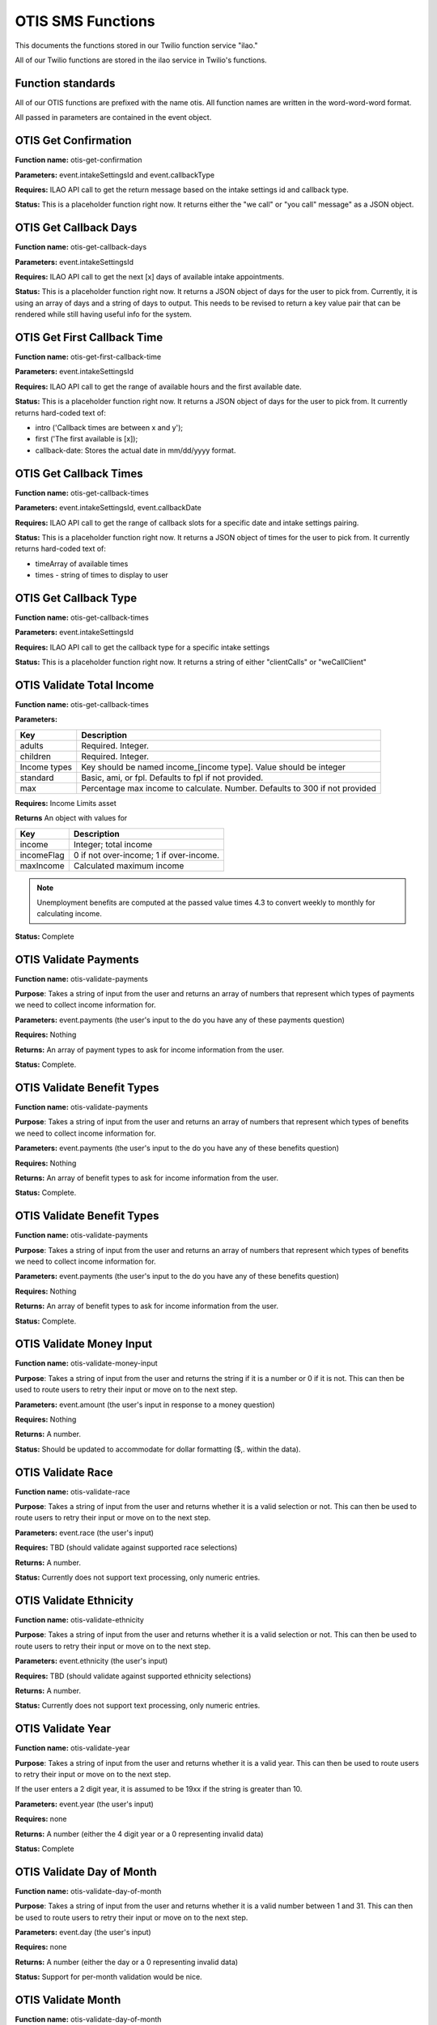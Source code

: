 =====================
OTIS SMS Functions
=====================

This documents the functions stored in our Twilio function service "ilao."

All of our Twilio functions are stored in the ilao service in Twilio's functions.

Function standards
======================
All of our OTIS functions are prefixed with the name otis.  All function names are written in the word-word-word format.

All passed in parameters are contained in the event object.

OTIS Get Confirmation
======================

**Function name:**  otis-get-confirmation

**Parameters:**  event.intakeSettingsId and event.callbackType

**Requires:**  ILAO API call to get the return message based on the intake settings id and callback type.

**Status:**  This is a placeholder function right now.  It returns either the "we call" or "you call" message" as a JSON object.

OTIS Get Callback Days
========================

**Function name:**  otis-get-callback-days

**Parameters:**  event.intakeSettingsId 

**Requires:**  ILAO API call to get the next [x] days of available intake appointments.

**Status:**  This is a placeholder function right now. It returns a JSON object of days for the user to pick from.  Currently, it is using an array of days and a string of days to output.  This needs to be revised to return a key value pair that can be rendered while still having useful info for the system.

OTIS Get First Callback Time
===============================

**Function name:**  otis-get-first-callback-time

**Parameters:**  event.intakeSettingsId 

**Requires:**  ILAO API call to get the range of available hours and the first available date.

**Status:**  This is a placeholder function right now. It returns a JSON object of days for the user to pick from.  It currently returns hard-coded text of:

* intro ('Callback times are between x and y');
* first ('The first available is [x]);
* callback-date: Stores the actual date in mm/dd/yyyy format.

OTIS Get Callback Times
===============================

**Function name:**  otis-get-callback-times

**Parameters:**  event.intakeSettingsId, event.callbackDate

**Requires:**  ILAO API call to get the range of callback slots for a specific date and intake settings pairing.

**Status:**  This is a placeholder function right now. It returns a JSON object of times for the user to pick from.  It currently returns hard-coded text of:

* timeArray of available times
* times - string of times to display to user


OTIS Get Callback Type
===============================

**Function name:**  otis-get-callback-times

**Parameters:**  event.intakeSettingsId

**Requires:**  ILAO API call to get the callback type for a specific intake settings

**Status:**  This is a placeholder function right now. It returns a string of either "clientCalls" or "weCallClient"

OTIS Validate Total Income
===============================

**Function name:**  otis-get-callback-times

**Parameters:**  

+------------------------+---------------------------------------------------+
|   Key                  | Description                                       |
+========================+===================================================+
|  adults                | Required.  Integer.                               |
+------------------------+---------------------------------------------------+
|  children              | Required.  Integer.                               |
+------------------------+---------------------------------------------------+
|  Income types          | Key should be named income_[income type].  Value  |
|                        | should be integer                                 |
+------------------------+---------------------------------------------------+
|  standard              | Basic, ami, or fpl.  Defaults to fpl if not       |
|                        | provided.                                         |
+------------------------+---------------------------------------------------+
|  max                   | Percentage max income to calculate.  Number.      |
|                        | Defaults to 300 if not provided                   |
+------------------------+---------------------------------------------------+

**Requires:**  Income Limits asset

**Returns** An object with values for

+------------------------+---------------------------------------------------+
|   Key                  | Description                                       |
+========================+===================================================+
|  income                | Integer; total income                             |
+------------------------+---------------------------------------------------+
|  incomeFlag            | 0 if not over-income; 1 if over-income.           |
+------------------------+---------------------------------------------------+
|  maxIncome             | Calculated maximum income                         |
+------------------------+---------------------------------------------------+

.. note:: Unemployment benefits are computed at the passed value times 4.3 to convert weekly to monthly for calculating income.

**Status:**  Complete


OTIS Validate Payments
=========================

**Function name:**  otis-validate-payments

**Purpose**: Takes a string of input from the user and returns an array of numbers that represent which types of payments we need to collect income information for.

**Parameters:**  event.payments (the user's input to the do you have any of these payments question)

**Requires:**  Nothing

**Returns:** An array of payment types to ask for income information from the user.

**Status:**  Complete.  

OTIS Validate Benefit Types
===============================

**Function name:**  otis-validate-payments

**Purpose**: Takes a string of input from the user and returns an array of numbers that represent which types of benefits we need to collect income information for.

**Parameters:**  event.payments (the user's input to the do you have any of these benefits question)

**Requires:**  Nothing

**Returns:** An array of benefit types to ask for income information from the user.

**Status:**  Complete. 

OTIS Validate Benefit Types
===============================

**Function name:**  otis-validate-payments

**Purpose**: Takes a string of input from the user and returns an array of numbers that represent which types of benefits we need to collect income information for.

**Parameters:**  event.payments (the user's input to the do you have any of these benefits question)

**Requires:**  Nothing

**Returns:** An array of benefit types to ask for income information from the user.

**Status:**  Complete. 

OTIS Validate Money Input 
============================
**Function name:**  otis-validate-money-input

**Purpose**: Takes a string of input from the user and returns the string if it is a number or 0 if it is not.  This can then be used to route users to retry their input or move on to the next step.

**Parameters:**  event.amount (the user's input in response to a money question)

**Requires:**  Nothing

**Returns:** A number.

**Status:**  Should be updated to accommodate for dollar formatting ($,. within the data).

OTIS Validate Race
============================
**Function name:**  otis-validate-race

**Purpose**: Takes a string of input from the user and returns whether it is a valid selection or not.  This can then be used to route users to retry their input or move on to the next step.

**Parameters:**  event.race (the user's input)

**Requires:**  TBD (should validate against supported race selections)

**Returns:** A number.

**Status:**  Currently does not support text processing, only numeric entries.

OTIS Validate Ethnicity
============================
**Function name:**  otis-validate-ethnicity

**Purpose**: Takes a string of input from the user and returns whether it is a valid selection or not.  This can then be used to route users to retry their input or move on to the next step.

**Parameters:**  event.ethnicity (the user's input)

**Requires:**  TBD (should validate against supported ethnicity selections)

**Returns:** A number.

**Status:**  Currently does not support text processing, only numeric entries.

OTIS Validate Year
======================
**Function name:**  otis-validate-year

**Purpose**: Takes a string of input from the user and returns whether it is a valid year.  This can then be used to route users to retry their input or move on to the next step.

If the user enters a 2 digit year, it is assumed to be 19xx if the string is greater than 10.

**Parameters:**  event.year (the user's input)

**Requires:** none

**Returns:** A number (either the 4 digit year or a 0 representing invalid data)

**Status:**  Complete

OTIS Validate Day of Month
===============================
**Function name:**  otis-validate-day-of-month

**Purpose**: Takes a string of input from the user and returns whether it is a valid number between 1 and 31.  This can then be used to route users to retry their input or move on to the next step.

**Parameters:**  event.day (the user's input)

**Requires:**  none

**Returns:** A number (either the day or a 0 representing invalid data)

**Status:**  Support for per-month validation would be nice.

OTIS Validate Month
===============================
**Function name:**  otis-validate-day-of-month

**Purpose**: Takes a string of input from the user and returns whether it is a valid month.  This validates both numbers (1 - 12) and text input such as November, november, nov, or Nov.  This can then be used to route users to retry their input or move on to the next step.

**Parameters:**  event.day (the user's input)

**Requires:**  none

**Returns:** A number (either the day or a 0 representing invalid data)

**Status:**  Support for per-month validation would be nice.

OTIS Name Processor
======================

OTIS Poverty Estimate
=======================

**Function name:**  otis-poverty-estimate

**Purpose**: Gets the estimated over-income threshold for users based on household size.

**Parameters:**  event.children and event.adult.  Both should be numbers.

**Requires:**  API call to get poverty income.

**Returns:** A number representing the maximum income to continue.

**Status:**  Support for per-month validation would be nice.


OTIS Zipcode Validate
=======================

**Function name:**  otis-poverty-estimate

**Purpose**: Determines whether a provided zip code is in Illinois or not

**Parameters:**  event.zip

**Requires:**  API call to get region information based on zip code.

**Returns:** A string representing the state.

**Status:** Relies on a JSON object in our static assets (/illinois-regions) that contains the IL regional taxonomy data.

Create Triage User
==========================
**Function name:**  otis-create-triage-user

**Purpose**: Builds a data packet and leverages ILAO's Rest API to create a triage user record on ILAO's website

**Parameters:**  Event object that contains base data; empty or missing values are set to null.  

**Requires:**  Authentication with ILAO's REST OTIS API

**Returns:** UUID representing the triage user.

**Status:** Data packet generates; API integration not built.

OTIS Update Triage User
==========================
**Function name:**  otis-update-triage-user

**Purpose**: Updates a triage user record on ILAO's website based on interactions with the SMS intake system.

**Parameters:**  Event object with data to update; UUID of existing triage user.

**Requires:**  Authentication with ILAO's REST OTIS API

**Returns:** Updated data packet

**Status:** Data packet based on event object generates; API integration not built.

Get Matches
==========================

**Function name:**  otis-get-matches

**Purpose**: 

**Parameters:**  

**Requires:**  

**Returns:** 

**Status:** 

Load marital statuses
==========================
**Function name:**  otis-load-marital-statuses

**Purpose**: Returns list of marital statuses for user to select from. 

**Parameters:** event.langcode (may be null)

**Requires:**  None

**Returns:** A string of marital statuses for display

**Status:** Built for English. Separate array for Spanish exists for translation and will be returned when the langcode = es.

Load languages
==========================
**Function name:**  otis-load-languages

**Purpose**: Returns list of languages for user to select from. 

**Parameters:** event.langcode (may be null)

**Requires:**  None

**Returns:** A string of languages for display

**Status:** Built for English. Separate array for Spanish exists for translation and will be returned when the langcode = es.

Load genders
==========================
**Function name:**  otis-load-genders

**Purpose**: Returns list of genders for user to select from. 

**Parameters:** event.langcode (may be null)

**Requires:**  None

**Returns:** A string of genders for display

**Status:** Built for English. Separate array for Spanish exists for translation and will be returned when the langcode = es.

Load ethnicities
==========================
**Function name:**  otis-load-ethnicity

**Purpose**: Returns list of ethnicity options for user to select from. 

**Parameters:** event.langcode (may be null)

**Requires:**  None

**Returns:** A string of ethnicities for display

**Status:** Built for English. Separate array for Spanish exists for translation and will be returned when the langcode = es.

Load races
==========================
**Function name:**  otis-load-races

**Purpose**: Returns list of races for user to select from. 

**Parameters:** event.langcode (may be null)

**Requires:**  None

**Returns:** A string of races for display

**Status:** Built for English. Separate array for Spanish exists for translation and will be returned when the langcode = es.
